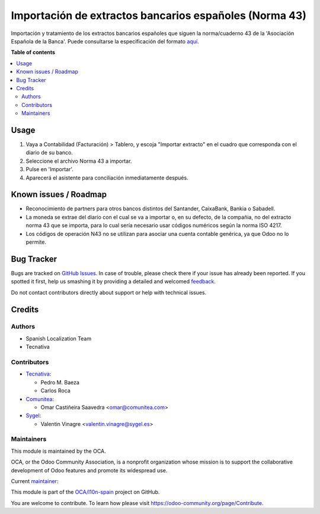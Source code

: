 =======================================================
Importación de extractos bancarios españoles (Norma 43)
=======================================================

.. !!!!!!!!!!!!!!!!!!!!!!!!!!!!!!!!!!!!!!!!!!!!!!!!!!!!
   !! This file is generated by oca-gen-addon-readme !!
   !! changes will be overwritten.                   !!
   !!!!!!!!!!!!!!!!!!!!!!!!!!!!!!!!!!!!!!!!!!!!!!!!!!!!

.. |badge1| image:: https://img.shields.io/badge/maturity-Mature-brightgreen.png
    :target: https://odoo-community.org/page/development-status
    :alt: Mature
.. |badge2| image:: https://img.shields.io/badge/licence-AGPL--3-blue.png
    :target: http://www.gnu.org/licenses/agpl-3.0-standalone.html
    :alt: License: AGPL-3
.. |badge3| image:: https://img.shields.io/badge/github-OCA%2Fl10n--spain-lightgray.png?logo=github
    :target: https://github.com/OCA/l10n-spain/tree/15.0/l10n_es_account_statement_import_n43
    :alt: OCA/l10n-spain
.. |badge4| image:: https://img.shields.io/badge/weblate-Translate%20me-F47D42.png
    :target: https://translation.odoo-community.org/projects/l10n-spain-15-0/l10n-spain-15-0-l10n_es_account_statement_import_n43
    :alt: Translate me on Weblate
.. |badge5| image:: https://img.shields.io/badge/runbot-Try%20me-875A7B.png
    :target: https://runbot.odoo-community.org/runbot/189/15.0
    :alt: Try me on Runbot

|badge1| |badge2| |badge3| |badge4| |badge5| 

Importación y tratamiento de los extractos bancarios españoles que siguen la
norma/cuaderno 43 de la 'Asociación Española de la Banca'. Puede consultarse la
especificación del formato aquí_.

.. _aquí: http://goo.gl/2zzlmu

**Table of contents**

.. contents::
   :local:

Usage
=====

#. Vaya a Contabilidad (Facturación) > Tablero, y escoja "Importar extracto" en
   el cuadro que corresponda con el diario de su banco.
#. Seleccione el archivo Norma 43 a importar.
#. Pulse en 'Importar'.
#. Aparecerá el asistente para conciliación inmediatamente después.

Known issues / Roadmap
======================

* Reconocimiento de partners para otros bancos distintos del Santander,
  CaixaBank, Bankia o Sabadell.
* La moneda se extrae del diario con el cual se va a importar o, en su defecto,
  de la compañia, no del extracto norma 43 que se importa, para lo cual sería
  necesario usar códigos numéricos según la norma ISO 4217.
* Los códigos de operación N43 no se utilizan para asociar una cuenta contable
  genérica, ya que Odoo no lo permite.

Bug Tracker
===========

Bugs are tracked on `GitHub Issues <https://github.com/OCA/l10n-spain/issues>`_.
In case of trouble, please check there if your issue has already been reported.
If you spotted it first, help us smashing it by providing a detailed and welcomed
`feedback <https://github.com/OCA/l10n-spain/issues/new?body=module:%20l10n_es_account_statement_import_n43%0Aversion:%2015.0%0A%0A**Steps%20to%20reproduce**%0A-%20...%0A%0A**Current%20behavior**%0A%0A**Expected%20behavior**>`_.

Do not contact contributors directly about support or help with technical issues.

Credits
=======

Authors
~~~~~~~

* Spanish Localization Team
* Tecnativa

Contributors
~~~~~~~~~~~~

* `Tecnativa <https://www.tecnativa.com>`__:

  * Pedro M. Baeza
  * Carlos Roca

* `Comunitea <https://www.comunitea.com>`__:

  * Omar Castiñeira Saavedra <omar@comunitea.com>

* `Sygel <https://www.sygel.es>`__:

  * Valentin Vinagre <valentin.vinagre@sygel.es>

Maintainers
~~~~~~~~~~~

This module is maintained by the OCA.

.. image:: https://odoo-community.org/logo.png
   :alt: Odoo Community Association
   :target: https://odoo-community.org

OCA, or the Odoo Community Association, is a nonprofit organization whose
mission is to support the collaborative development of Odoo features and
promote its widespread use.

.. |maintainer-pedrobaeza| image:: https://github.com/pedrobaeza.png?size=40px
    :target: https://github.com/pedrobaeza
    :alt: pedrobaeza

Current `maintainer <https://odoo-community.org/page/maintainer-role>`__:

|maintainer-pedrobaeza| 

This module is part of the `OCA/l10n-spain <https://github.com/OCA/l10n-spain/tree/15.0/l10n_es_account_statement_import_n43>`_ project on GitHub.

You are welcome to contribute. To learn how please visit https://odoo-community.org/page/Contribute.
